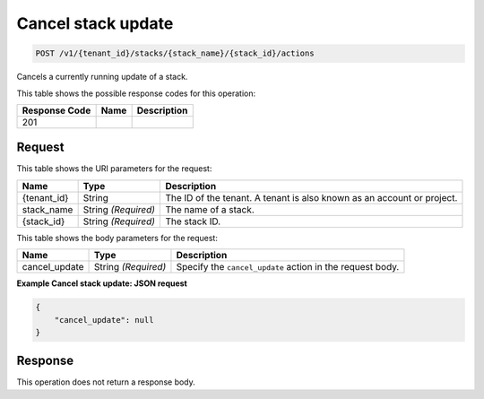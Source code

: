 
.. _post-cancel-stack-update:

Cancel stack update
~~~~~~~~~~~~~~~~~~~

.. code::

    POST /v1/{tenant_id}/stacks/{stack_name}/{stack_id}/actions

Cancels a currently running update of a stack.

This table shows the possible response codes for this operation:

+--------------------------+-------------------------+-------------------------+
|Response Code             |Name                     |Description              |
+==========================+=========================+=========================+
|201                       |                         |                         |
+--------------------------+-------------------------+-------------------------+

Request
-------

This table shows the URI parameters for the request:

+--------------------------+-------------------------+-------------------------+
|Name                      |Type                     |Description              |
+==========================+=========================+=========================+
|{tenant_id}               |String                   |The ID of the tenant. A  |
|                          |                         |tenant is also known as  |
|                          |                         |an account or project.   |
+--------------------------+-------------------------+-------------------------+
|stack_name                |String *(Required)*      |The name of a stack.     |
+--------------------------+-------------------------+-------------------------+
|{stack_id}                |String *(Required)*      |The stack ID.            |
+--------------------------+-------------------------+-------------------------+

This table shows the body parameters for the request:

+--------------------------+-------------------------+-------------------------+
|Name                      |Type                     |Description              |
+==========================+=========================+=========================+
|cancel_update             |String *(Required)*      |Specify the              |
|                          |                         |``cancel_update`` action |
|                          |                         |in the request body.     |
+--------------------------+-------------------------+-------------------------+

**Example Cancel stack update: JSON request**


.. code::

   {
       "cancel_update": null
   }


Response
--------

This operation does not return a response body.
